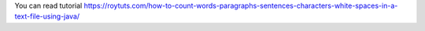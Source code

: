 You can read tutorial https://roytuts.com/how-to-count-words-paragraphs-sentences-characters-white-spaces-in-a-text-file-using-java/